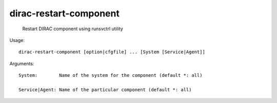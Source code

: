 ==============================
dirac-restart-component
==============================

  Restart DIRAC component using runsvctrl utility

Usage::

  dirac-restart-component [option|cfgfile] ... [System [Service|Agent]]

Arguments::

  System:        Name of the system for the component (default *: all)

  Service|Agent: Name of the particular component (default *: all) 

